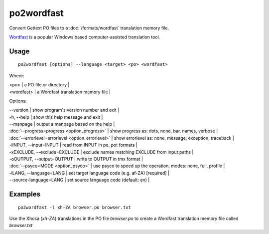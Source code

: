 
.. _po2wordfast#po2wordfast:

po2wordfast
***********

Convert Gettext PO files to a :doc:`/formats/wordfast` translation memory file.

`Wordfast <https://en.wikipedia.org/wiki/Wordfast>`_ is a popular Windows based computer-assisted translation tool.

.. _po2wordfast#usage:

Usage
=====

::

  po2wordfast [options] --language <target> <po> <wordfast>

Where:

| <po>  | a PO file or directory |
| <wordfast>  | a Wordfast translation memory file  |

Options:

| --version            | show program's version number and exit  |
| -h, --help           | show this help message and exit  |
| --manpage            | output a manpage based on the help  |
| :doc:`--progress=progress <option_progress>`  | show progress as: dots, none, bar, names, verbose  |
| :doc:`--errorlevel=errorlevel <option_errorlevel>`  | show errorlevel as: none, message, exception, traceback  |
| -iINPUT, --input=INPUT   | read from INPUT in po, pot formats  |
| -xEXCLUDE, --exclude=EXCLUDE  | exclude names matching EXCLUDE from input paths  |
| -oOUTPUT, --output=OUTPUT     | write to OUTPUT in tmx format  |
| :doc:`--psyco=MODE <option_psyco>`         | use psyco to speed up the operation, modes: none, full, profile  |
| -lLANG, --language=LANG  | set target language code (e.g. af-ZA) [required]   |
| --source-language=LANG   | set source language code (default: en)  |

.. _po2wordfast#examples:

Examples
========

::

  po2wordfast -l xh-ZA browser.po browser.txt

Use the Xhosa (*xh-ZA*) translations in the PO file *browser.po* to create a Wordfast translation memory file called *browser.txt*

